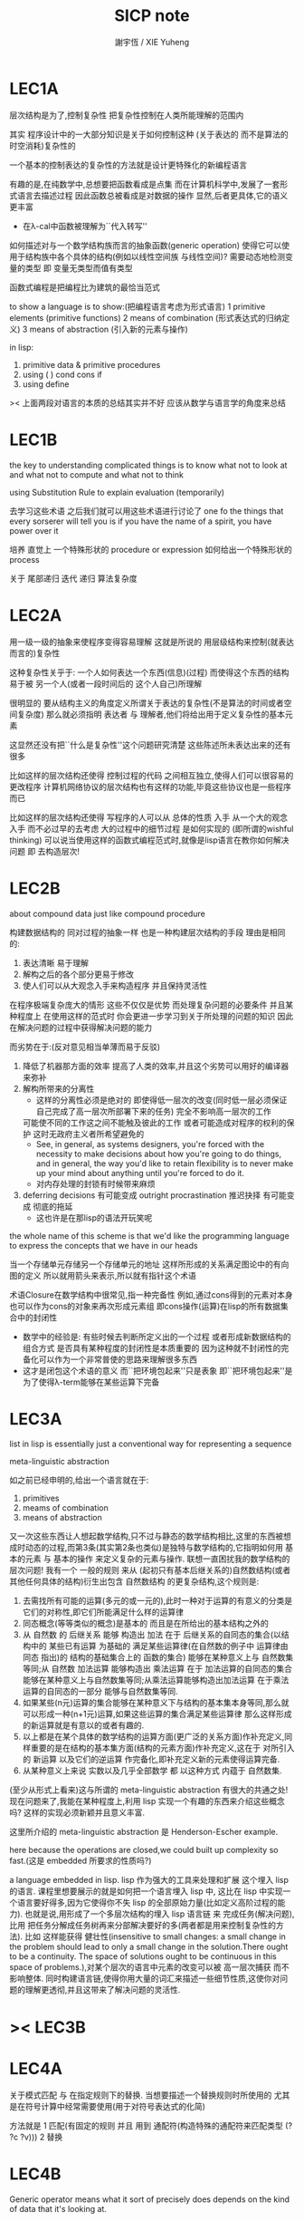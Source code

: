 #+TITLE:  SICP note
#+AUTHOR: 謝宇恆 / XIE Yuheng
#+EMAIL:  xyheme@gmail.com

* LEC1A
  层次结构是为了,控制复杂性
  把复杂性控制在人类所能理解的范围内


  其实 程序设计中的一大部分知识是关于如何控制这种
  (关于表达的 而不是算法的时空消耗)复杂性的


  一个基本的控制表达的复杂性的方法就是设计更特殊化的新编程语言


  有趣的是,在纯数学中,总想要把函数看成是点集
  而在计算机科学中,发展了一套形式语言去描述过程
  因此函数总被看成是对数据的操作
  显然,后者更具体,它的语义更丰富
  + 在λ-cal中函数被理解为``代入转写''


  如何描述对与一个数学结构族而言的抽象函数(generic operation)
  使得它可以使用于结构族中各个具体的结构(例如以线性空间族 与线性空间)?
  需要动态地检测变量的类型
  即 变量无类型而值有类型


  函数式编程是把编程比为建筑的最恰当范式


  to show a language is to show:(把编程语言考虑为形式语言)
  1 primitive elements (primitive functions)
  2 means of combination (形式表达式的归纳定义)
  3 means of abstraction (引入新的元素与操作)


  in lisp:
  1. primitive data & primitive procedures
  2. using ( ) cond cons if
  3. using define

  >< 上面两段对语言的本质的总结其实并不好
  应该从数学与语言学的角度来总结

* LEC1B
  the key to understanding complicated things
  is to know what not to look at and what not to compute and what not to think


  using Substitution Rule to explain evaluation (temporarily)


  去学习这些术语 之后我们就可以用这些术语进行讨论了
  one fo the things that every sorserer will tell you
  is if you have the name of a spirit, you have power over it


  培养 直觉上 一个特殊形状的 procedure or expression 如何给出一个特殊形状的 process


  关于 尾部递归 迭代 递归 算法复杂度

* LEC2A
  用一级一级的抽象来使程序变得容易理解
  这就是所说的 用层级结构来控制(就表达而言的)复杂性

  这种复杂性关乎于:
  一个人如何表达一个东西(信息)(过程)
  而使得这个东西的结构易于被 另一个人(或者一段时间后的 这个人自己)所理解

  很明显的 要从结构主义的角度定义所谓关于表达的复杂性(不是算法的时间或者空间复杂度)
  那么就必须指明 表达者 与 理解者,他们将给出用于定义复杂性的基本元素

  这显然还没有把``什么是复杂性''这个问题研究清楚
  这些陈述所未表达出来的还有很多

  比如这样的层次结构还使得 控制过程的代码 之间相互独立,使得人们可以很容易的更改程序
  计算机网络协议的层次结构也有这样的功能,毕竟这些协议也是一些程序而已

  比如这样的层次结构还使得 写程序的人可以从 总体的性质 入手
  从一个大的观念入手 而不必过早的去考虑 大的过程中的细节过程 是如何实现的
  (即所谓的wishful thinking)
  可以说当使用这样的函数式编程范式时,就像是lisp语言在教你如何解决问题
  即 去构造层次!

* LEC2B
  about compound data
  just like compound procedure

  构建数据结构的 同对过程的抽象一样 也是一种构建层次结构的手段
  理由是相同的:
  1. 表达清晰 易于理解
  2. 解构之后的各个部分更易于修改
  3. 使人们可以从大观念入手来构造程序 并且保持灵活性
  在程序极端复杂庞大的情形 这些不仅仅是优势 而处理复杂问题的必要条件
  并且某种程度上 在使用这样的范式时
  你会更进一步学习到关于所处理的问题的知识
  因此在解决问题的过程中获得解决问题的能力

  而劣势在于:(反对意见相当单薄而易于反驳)
  1. 降低了机器那方面的效率
     提高了人类的效率,并且这个劣势可以用好的编译器来弥补
  2. 解构所带来的分离性
     + 这样的分离性必须是绝对的
       即使得低一层次的改变(同时低一层必须保证自己完成了高一层次所部署下来的任务)
       完全不影响高一层次的工作
     可能使不同的工作这之间不能触及彼此的工作
     或者可能造成对程序的权利的保护 这时无政府主义者所希望避免的
     + See, in general, as systems designers,
       you're forced with the necessity to make decisions about how you're going to do things,
       and in general, the way you'd like to retain flexibility is to
       never make up your mind about anything until you're forced to do it.
     + 对内存处理的封锁有时候带来麻烦
  3. deferring decisions 有可能变成 outright procrastination
     推迟抉择 有可能变成 彻底的拖延
     + 这也许是在那lisp的语法开玩笑呢

  the whole name of this scheme is that
  we'd like the programming language to express the concepts
  that we have in our heads

  当一个存储单元存储另一个存储单元的地址
  这样所形成的关系满足图论中的有向图的定义
  所以就用箭头来表示,所以就有指针这个术语

  术语Closure在数学结构中很常见,指一种完备性
  例如,通过cons得到的元素对本身也可以作为cons的对象来再次形成元素组
  即cons操作(运算)在lisp的所有数据集合中的封闭性
  + 数学中的经验是:
    有些时候去判断所定义出的一个过程
    或者形成新数据结构的组合方式
    是否具有某种程度的封闭性是本质重要的
    因为这种就不封闭性的完备化可以作为一个非常普使的思路来理解很多东西
  + 这才是闭包这个术语的意义
    而``把环境包起来''只是表象
    即``把环境包起来''是为了使得λ-term能够在某些运算下完备

* LEC3A
  list in lisp is essentially just a conventional way for representing a sequence

  meta-linguistic abstraction

  如之前已经申明的,给出一个语言就在于:
  1. primitives
  2. meams of combination
  3. means of abstraction
  又一次这些东西让人想起数学结构,只不过与静态的数学结构相比,这里的东西被想成时动态的过程,而第3条(其实第2条也类似)是独特与数学结构的,它指明如何用 基本的元素 与 基本的操作 来定义复杂的元素与操作.
  联想一直困扰我的数学结构的层次问题!
  我有一个 一般的规则 来从 (起初只有基本后继关系的)自然数结构(或者其他任何具体的结构)衍生出包含 自然数结构 的更复杂结构,这个规则是:
  1. 去需找所有可能的运算(多元的或一元的),此时一种对于运算的有意义的分类是它们的对称性,即它们所能满足什么样的运算律
  2. 同态概念(等等类似的概念)是基本的 而且是在所给出的基本结构之外的
  3. 从 自然数 的 后继关系 能够 构造出 加法 在于 后继关系的自同态的集合(以结构中的 某些已有运算 为基础的 满足某些运算律(在自然数的例子中 运算律由 同态 指出)的 结构的基础集合上的 函数的集合) 能够在某种意义上与 自然数集等同;从 自然数 加法运算 能够构造出 乘法运算 在于 加法运算的自同态的集合 能够在某种意义上与自然数集等同;从乘法运算能够构造出加法运算 在于乘法运算的自同态的一部分 能够与自然数集等同.
  4. 如果某些(n元)运算的集合能够在某种意义下与结构的基本集本身等同,那么就可以形成一种(n+1元)运算,如果这些运算的集合满足某些运算律 那么这样形成的新运算就是有意以的或者有趣的.
  5. 以上都是在某个具体的数学结构的运算方面(更广泛的关系方面)作补充定义,同样重要的是在结构的基本集方面(结构的元素方面)作补充定义,这在于 对所引入的 新运算 以及它们的逆运算 作完备化,即补充定义新的元素使得运算完备.
  6. 从某种意义上来说 实数以及几乎全部数学 都 以这种方式 内蕴于 自然数集.

  (至少从形式上看来)这与所谓的 meta-linguistic abstraction 有很大的共通之处!
  现在问题来了,我能在某种程度上,利用 lisp 实现一个有趣的东西来介绍这些概念吗?
  这样的实现必须新颖并且意义丰富.

  这里所介绍的 meta-linguistic abstraction 是 Henderson-Escher example.

  here because the operations are closed,we could built up complexity so fast.(这是 embedded 所要求的性质吗?)

  a language embedded in lisp.
  lisp 作为强大的工具来处理和扩展 这个埋入 lisp 的语言.
  课程里想要展示的就是如何把一个语言埋入 lisp 中,
  这比在 lisp 中实现一个语言要好得多,因为它使得你不失 lisp 的全部原始力量(比如定义高阶过程的能力).
  也就是说,用形成了一个多层次结构的埋入 lisp 语言链 来 完成任务(解决问题),比用 把任务分解成任务树再来分部解决要好的多(两者都是用来控制复杂性的方法).
  比如 这样能获得 健壮性(insensitive to small changes: a small change in the problem should lead to only a small change in the solution.There ought to be a continuity. The space of solutions ought to be continuous in this space of problems.),对某个层次的语言中元素的改变可以被 高一层次捕获 而不影响整体.
  同时构建语言链,使得你用大量的词汇来描述一些细节性质,这使你对问题的理解更透彻,并且这带来了解决问题的灵活性.

* >< LEC3B
* LEC4A
  关于模式匹配 与 在指定规则下的替换.
  当想要描述一个替换规则时所使用的
  尤其是在符号计算中经常需要使用(用于对符号表达式的化简)

  方法就是
  1 匹配(有固定的规则 并且 用到 通配符(构造特殊的通配符来匹配类型 (? ?c ?v)))
  2 替换

* LEC4B
  Generic operator means what it sort of precisely does depends on the kind of data that it's looking at.

  以复数的运算为例.(注意:与我的问题相联系的是,每当结构扩张,都需要补充定义运算 以实现这种运算符重载.)

  typed data comes now!
  dispatch on type.

  首先,利用添加标签来实现,给不同类型的数据顺便贴上标签.
  之后,为了使新的数据结构容易被增加进来,把那个查表的管理者踢了,而直接用那张表.

  data-directed programming.
  这时会作出标签链的.
  层次结构又出现了!

  decentralized control

  练习1:
  去发现Galois中可以用于符号计算 或一般计算的 题目,然后用 lisp 来实现,注意 要用LEC4B中的方法.

  练习2:
  计算数论中的计算题目.

  练习3:一阶语言.

  练习4:公理集合论.

* LEC5A
  问题1:一个人 对 描述性(普遍性)知识 与 过程性(计算性)知识 的理解是统一的,那么机器如何做到这一点?
  (比如,机器可以在计算一个表达式之前 先审视这个表达式,用形式规则沿某一方向 找出一些等价的表达式 即它们的计算结果将是相同的.但是这些形式规则是人告诉机器的,并不是机器通过它所又能力执行的那个计算本身来获得的,而计算本身理应包含这些形式规则.人既知道自然数有加法,有知道加法有交换律.而如何让机器把 就统一个具体的数学结构的 数值计算与符号计算相结合?)
  (可计算性是什么意思?它限制机器使得它不能获得这种能力吗?)

  问题2:机器可不可以看着一个具体的数学结构,然后用 提高运算 级别的方法去扩展这个具体的数学结构?机器如何理解数学结构?
  (考虑 lisp 作为形式语言本身而形成的数学结构试试!
  此时结构的基本集合为所有的S-表达式,具有潜在的无穷性,而且 lisp 本身并没有储存所有的结构的基本集合中的元素;
  之后还有一些对这些S-表达式的基本操作,可是关于这些操作的一般性知识是在形式语言之外证明的(如何理解 lisp 可以在 lisp 之内实现?);
  还有 lambda 与 cond,它们使得形式语言能用来表达过程.)

  练习1:去用列表实现自然数结构.

  事实1:描述性知识描述一些具有普遍性的定理 例如 加法交换律,而计算时 我们发现 以两种方式计算两个具体的数的加法 它们的结果是相等的.

  事实2:运算律 可以很好的用形式化的置换规则描述.(甚至我们可以构造一个 更一般的 可以任意指明某种目的 对表达式的化简方向(这可以作为一个练习,练习2.))

  观点1:以后继关系危机本关系的自然数集 和其中的加法交换律 都可以作为统计性知识(在实际的计算实践中)而习得,而形式的逻辑规则 在我们考虑这些(普遍性)知识之间的关系时而作为统计性知识被习得,逻辑指明命题之间的序关系,加法交换律可以作为结论由自然数集的基本后继关系而推出.

  回到课程本身～

  set! comes now!

  用这个 词 之后,表达式的求值结果就与时间有关了!
  side-effect!
  这样就 出离 函数式编程范式了,函数的行为不再一致了(不再与时间无关)(不再像一个数学函数了).

  去明白什么时候自己的代码在函数式编程范式之内,而什么时候在函数式编程范式之外是很重要的.

  then comes the environment model comes here(为了引入对自由变元的求值),since the sbubstitution model fail(它只适用于约束变元的情形).

  老师的观点1:object 这个术语在于,人们的为了思维的经济性,而把在细致地描述某个集合的性质时所观察到的,集合的(就所描述的性质而言)基本上相互独立的两个子集分离开,把它们作为两个整体称为两个对象,使得在之后的讨论中不必再深入细节.

  老师进的观点2:这样的分离有时并不恰当,比如在量子力学中,即有时实际上被我们为了经济性而分离了的所谓两个对象之间的联系比表面上的更多,有时我们甚至为了思维的经济性而拒绝承认这一点,而我们认op为量子力学很难就在与我们这样的思维习惯,因为我们正是被训练得去这样思维的,这使我们不得要领(比如爱因斯坦对量子力学的观点).
  思维的经济性!很值得思考的一点!

  老师的观点3:about actions and identity: 物体(identity)的相等与不等是就某些可以所用于他们的作用(actions)而言的(类比~克莱因~埃尔朗根纲领~~).但是有意的,例如,考虑一个自然数轴上的映射,它把第三个点移动到第四个点,或者由指向第三个点变成指向第四个点,但是不论如何总有一个客体好像是前后不变的————点或者箭头,它们只不过是被移动而已,如果它把数字3变成4,3只不过是变成了4的3,就像把粉笔掰断了之后得到的是掰断了的之前的那个粉笔.

  老师只不过想表达,虽然 Assignment statement 让我们觉得那里好像有一个物体的存在被声明了,但是当我们越深入细节,这一点就可能看起来越不真实.

  其实老师还想要表达对 object-oriented programming 的批评.但是 modularity can be enhanced by using an assignment statement.
  当同样的函数本身就不是数学意义上的函数时,when I have assignments, I can  change some internal state variable.比如要生成很多随机数的时候 需要用 Assignment statement (rand) (rand) (rand) ...而其他时候能不用就不用,因为那并不是思考问题的正确方法.

* LEC5A 以数字电路为例子来scheme中实现OO
  inverter (not-gate)
  and-gate
  or-gate

  可以把下面的西线想像成小球
  然后那些门上的线连接到小球上

  这样每个做出来的电路就是一个以某些小球为接口的东西
  #+begin_src scheme
  (define a (make-wire))
  (define b (make-wire))
  (define c (make-wire))
  (define d (make-wire))
  (define e (make-wire))
  (define s (make-wire))

  (inverter )
  (and-gate )
  (or-gate )
  #+end_src

  说一个语言中的复合物看起来要像基本物一样
  + 以同样的方式使用和处理 等等
  尽管复合物与基本物之本质不同
  如果digrap能够形成编程范式 那么这个准则如何呢???
  算法越复杂 用来表达算法的图就越复杂
  需要惰性求值才能避免每个算法本身都是一个复杂的图
  而需要的效果是:
  当需要的时候可以惰性求值出这个用来表达算法的复杂的图
  当然上面的准则说的其实是复合物的录入和打印方式
  这些reader和writer只不过是处理这些数据结构的另外一些函数而已
* LEC6A
  引入 assignment 之后,一切变得复杂多了,很多概都进入讨论了

  It's a technically harder way of looking at things
  because we have to think more mechanistically about our programming language
  We can't just think about it as mathematics
  It's philosophically harder, because suddenly there are all these funny issues
  about what does it mean that something changes or that two things are the same
  And also, it's programming harder, because as Gerry showed last time
  there are all these bugs having to do with bad sequencing and aliasing
  that just don't exist in a language where we don't worry about objects
  + 老师的文体不错～

  但是
  之所以要引入这些概念是因为
  We wanted to build systems that fall apart into chunks that seem natural

  又但是
  See, maybe the real reason that we pay such a price to write programs
  that mirror our view of reality is that we have the wrong view of reality
  See, maybe time is just an illusion, and nothing ever changes

  又但是
  我们毕竟得到了一种来把模块分得更细的能力
  只要不随意的把这种能力用到没有必要的地方就行了

  here comes stream processing: (as conventional interfaces)
  another way to decompose systems
  that's more like the signal processing engineer's view of the world
  than it is like thinking about objects that communicate sending messages


  + 写 lisp(也许尤其是 scheme)程序
    就像是在直接用非常接近自然语言(但是又极其严整)的语言
    大体上描述自己解决某个问题的方法
    然后在把去逐级实现细节

  + 当你有兴趣学的东西,和老师有兴趣讲的东西完全一致时,奇迹就发生了

* >< LEC7A
  把程序视为机器,将要展示的是 universal machine (考虑图灵 和 他的 通用图灵机)
* LEC9A 一个可以作为编译器的中间语言的低级语言
  1. 寄存器机的特点就是
     函数的输入值与输出 都明依赖于以显地方式声明寄存器而完成
  2. 与forth这种栈机器相比
     可以说sicp寄存器机是针对对寄存器的操作来优化自己的语法的
     而forth是针对对栈的操作来优化自己的语法的
  3. 另外
     不同语言对函数语义的实现方式不一样
     也就是对函数的参数传递的实现方式不一样
     而在scheme这种更高级的语言中 根本就感觉不到对函数调用的约定
     调用一个函数的时候 就是需要在被调用位置用到函数的返回值的时候
     所以对参数传递方式的约定被隐藏了
     而在一个函数返回的值可以被留在栈里之后在用
     而不是需要被立即使用
     在scheme中是通过局部变量来实现这种效果的
  4. 关于smalltalk中的协议和信息传递:
     在寄存器机里也有对函数参数的约定等等
     但是有什么区别呢 ???
     wordy-lisp如何呢 ???
  5. 这节反复说明 机器很笨
     + 类似于图灵的计算员隐喻 但是略有区别
     但是正是机器的这种笨的但是能够被重复并且被通过积累而增加性能设计
     使得现代电子计算机这种机器非常成功
     #+begin_src scheme
     (define gcd
       (lambda (a b)
         (if (zero? b)
           a
           (gcd b (remainder a b)))))
     ;; (gcd 3 6)
     ;; (gcd 3 7)

     (define remainder
       (lambda (n d)
         (if (< n d)
           n
           (remainder (- n d) d))))
     #+end_src
  6. 极简主义的金玉良言:
     one of the important things for designing a computer,
     which i think most designers don't do,
     is you study the problem you want to solve
     and then use what you learn from studying the problem you want to solve
     to put in the mechanisms needed to solve it in the computer you're building,
     no more no less.
  7. Now it may be that the problem you're trying to solve is everybody's problem,
     in which case you have to build in a universal interpreter of some language.
     But you shouldn't put any more in
     than required to build the universal interpreter of some language.
  8. 也就是说,如果你对你所想要解决的问题有充分而深入的研究,并且透彻理解了那个问题,
     那么,在实现一个解决那个问题的方案的时候给出一个极简主义的设计就是水到渠成的了


  每个函数就像一个机器,大机器里可能有小机器
  而这一节的语言是一种机器描述语言
  每个机器由两部分组成:
  1. 电路(data path)
     一个data path对应于汇编语言中的一个指令
     + 但是显然这是两种计算模型之间的类比
       这里的每个小机器都是特殊的计算机
       而 比如说 x86的机器是一个通用的计算机
       汇编命令是这个计算机用来模拟特殊的小计算机的方式
     + 注意通用计算机所模拟的每个小机器都可以直接作为硬件被造出来
  2. 控制器(controller)
     控制器对应于流程图
     它把小机器以某种方式链接起来变成大机器
     一些汇编指令的按顺序排列就是controller
     按顺序排列之外也可利用mark language形成流程图中的圈
     而时间可以看成是在流程图中运动的一个点
  参数在两个机器是之间的传递在于它们都读写某个共同的存储空间:寄存器,或者栈

  机器被理解为这样的东西(一个有向图):
  1. 寄存器
     一种可以存放值的节点
  2. 计算元件
     一个原子计算元件 或者是 一个被抽象起来的同类机器(归纳定义产生于这里)
     一种节点
     有一些入边链接到某些寄存器,可以从这些寄存器里fetch(并不删除旧的值)出值来
     有一些出边链接到某些寄存器,可以把计算的结果保存到这些寄存器中
     就像一些电流被过滤成了另一些电流
     这个节点上有一个开关来控制计算的进行
  3. 单向信息流导线(可以被理解为 特殊的计算元件)
     一种特殊的有向边
     两边都连到寄存器
     导线上有开关
     当按下开关时会把一个寄存器中的值复制到另一个中
  4. 指示灯
     一种节点
     与某个寄存器相连
     指示灯可以作为谓词对这个寄存器中的值形成一个判断
     也就是对寄存器中的值我们能够形成我们所能想像到的任何谓词
     控制器可以读指示灯
  5. 控制器
     来控制按那些开关的先后顺序
  machine == data path + controller

  #+begin_src scheme
  (define-machine gcd
    (register <a> <b> <t>)
    (controller;; 就像汇编语言 或者流程图
     ;; 程序运行过程中的某一时刻 可以看成是流程图中的一个点
     ;; 而流程图中的一些操作可以看成是与机器中的开关的按钮相对应
     MAIN (assign <a> (read))
          (assign <b> (read))
     LOOP (branch (zero? (fetch <b>)) DONE)
          (assign <t> (remainder (fetch <a>) (fetch <b>)))
          ;; fetch指出了那些寄存器节点链接到remainder的入边
          (assign <a> (fetch <b>))
          (assign <b> (fetch <t>))
          (goto LOOP)
     DONE (print (fetch <a>))
          (goto MAIN)
          ))
  ;; 在上面assign与fetch就代表了带有开关的有向边
  ;; + 这里计算元件也被分解了
  ;;   因为其实不需要那么多的开关 所以可以更精简一点


  ;; 参数在两个机器是之间的传递在于它们都读写某个共同的存储空间:寄存器(或者栈)
  ;; 注意这里机器被理解为函数的方式
  ;; 注意约定参数传递的方式

  (define-machine gcd
    (register <a> <b> <t>)
    (controller
     ;; 1. 是controller在给出按钮 并进行控制
     ;;    一个mod可以被controller分配多个按钮而运用多次
     ;;    controller描述了机器如何被搭建 同时也描述了机器如何被控制
     ;; 2. 谓词是返回bool值的机器 它返回的值能够被branch处理
     ;;    branch专门就是用来处理bool值的装置
     MAIN (<a> <-- (read))
          (<b> <-- (read))
     LOOP (branch <-- zero? <-- <b>
                  DONE)
          (:remainder <t> <-- mod <-- :dividend <a> :divisor <b>)
          ;; fetch指出了那些寄存器节点链接到remainder的入边
          (<a> <-- <b>)
          (<b> <-- <t>)
          (goto LOOP)
     DONE (print <-- <a>)
          (goto MAIN)
          ))
  #+end_src

  上面是iterative(尾递归的)的函数所对应的机器
  下面就是看递归函数对应与什么样的机器
  在这里就需要用栈来模拟无穷多个小机器的嵌套了
  语义上 栈中保存的是外面的大机器的状态
  当里面的小机器工作完了之后
  利用栈中所保存的信息可以恢复大机器额工作
  #+begin_src scheme
  (define factorial
    (lambda (n)
      (if (= n 1)
        n
        (* n (factorial (- n 1))))))
  #+end_src
  这不是尾递归的函数了
  因为为了计算返回值我们不只需要调用factorial本身
  还需要把这个调用的返回值拿来和n乘
  以得到最后的返回值
  即 对*的调用需要等待对factorial的调用的返回值
  而在尾递归的情况下不用等待

  这是就需要无穷的嵌套了
  但是无穷的嵌套在物理的对机器的实现中并不存在
  我们把这个问题的有穷部分和无穷部分分开来解决
  有穷部分就跟之前一样
  而无穷部分用栈这个非常简单的数据结构来解决
  栈并不是无穷的 只是非常大而已

  这时候机器作为一个有向图的样子也变了
  但是为了以更简洁的方式理解这个图
  我不去考虑栈的实现方式
  而像在joy中一样 把操作栈的primitives理解成以栈为参数的一元函数
  #+begin_src scheme
  (define-machine factorial
    (register <return> <arg> <continue>)
    (controller
          (assign <continue> DONE)
     LOOP (branch (= 1 (fetch <arg>)) BASE)
          (save <continue>)
          ;; 下面把<continue>指定为factorial的递归调用返回后所必须经过的处理
          (assign <continue> AFTER)
          (save <arg>)
          (assign <arg> (sub1 (fetch <arg>)))
          (goto LOOP)
     BASE (assign <return> (fetch <arg>))
          (goto (fetch <continue>))
    AFTER (restore <arg>)
          (assign <return> (* (fetch <arg>) (fetch <return>)))
          (restore <continue>)
          (goto (fetch <continue>))
     DONE
          ))

  ;; 大写的word是地址的值

  (define-machine factorial
    (register <arg> <result> <next>)
    (stack <<ReturnStack>>)
    (controller
          (<next> <-- DONE)
     LOOP ;; 这段计算是为了把递归的扇子展开
          (branch <-- :bool one? <-- <arg>
                      :address BASE)
          (<<ReturnStack>> <-- <next>)
          (<next> <-- AFTER)
          (<<ReturnStack>> <-- <arg>)
          (<arg> <-- sub1 <-- <arg>)
          (goto <-- :address LOOP)
     ;; 下面两段计算是为了把展开的递归的扇子合起来
     BASE
          (<result> <-- <arg>)
          (goto <-- :address <next>)
     AFTER
          (<<ReturnStack>> --> <arg>)
          (<result> <-- * <-- <arg> <result>)
          (<<ReturnStack>> --> <next>)
          (goto <-- :address <next>)
     DONE
          ))
  #+end_src
  足够大的栈给你一个幻觉
  认为递归过程可以是无穷的

  在练习一个例子 以熟悉栈的用法
  戒律:
  1. 不要在栈里保存以后用不到的值
  2. 之所以有一个有用的值需要被保存
     是因为保存这个值的寄存器马上就有别的用处
  3. 取出来一个值就赶快用这个值
  4. 覆盖一个寄存器的时候一定要确定里面的值已经不需要了
  5. ><>< 是不是可以借鉴CPS ???
  #+begin_src scheme
  (define fib
    (lambda (n)
      (if (<= n 2)
        n
        (+ (fib (- n 1))
           (fib (- n 2))))))
  (fib 20)
  ==> ...

  (define fib
    (lambda (n p)
      (if (zero? n)
        (car p)
        (fib (sub1 n)
             (cons (cdr p)
                   (+ (car p)
                      (cdr p)))))))
  (fib 20 (cons 1 1))
  ==> ...


  (define-machine fib
    (register <result> <arg> <continue>)
    (controller
          (assign <continue> DONE)
     LOOP (branch (< 2 (fetch <arg>)) BASE)
      #0= (save <continue>)
          (assign <continue> AFTER-fib:n-1)
      #1= (save <arg>)
          (assign <arg> (- (fetch <arg>) 1))
          (goto LOOP)
     BASE (assign <result> (fetch <arg>))
          (goto (fetch <continue>))
  AFTER-fib:n-1
      #1# (restore <arg>)
          (assign <arg> (- (fetch <arg>) 2))
          ;; (restore <continue>)
          ;; (save <continue>)
          ;; peephole optimization:
          ;; 当对一个寄存器的restore save assign三连,而中间无其他操作时
          ;; 就可以作这样的优化
          (assign <continue> AFTER-fib:n-2)
      #2= (save <result>)
          (goto LOOP)
  AFTER-fib:n-2;; 有几个递归调用就有几个AFTER
          (assign <arg> (fetch <result>));; fib:n-2
      #2# (restore <result>)
          (assign <result> (+ (fetch <result>) (fetch <arg>)));; 只有在最后一次递归调用的之后才能算出一个返回值
      #0# (restore <continue>)
          (goto (fetch <continue>))
     DONE
          ))

  (define-machine fib
    (register <arg> <result> <next>)
    (stack <<ReturnStack>>)
    (controller
          (<next> <-- DONE)
     LOOP
          (branch <-- :bool < <-- :a 2 :b <arg>
                      :address BASE)
          (<<ReturnStack>> <-- <next>)
          (<next> <-- AFTER-fib:n-1)
          (<<ReturnStack>> <-- <arg>)
          (<arg> <-- sub1 <-- <arg>)
          (goto <-- :address LOOP)
     BASE
          (<result> <-- <arg>)
          (goto <-- :address <next>)
     AFTER-fib:n-1
          (<<ReturnStack>> --> <arg>)
          (<arg> <-- sub2 <-- <arg>)
          (<next> <-- AFTER-fib:n-2)
          (<<ReturnStack>> <-- <result>)
          (goto <-- :address LOOP)
     AFTER-fib:n-2
          (<arg> <-- <result>)
          (<<ReturnStack>> --> <result>)
          (<result> <-- + <-- <result> <arg>)
          (<<ReturnStack>> --> <next>)
          (goto <-- :address <next>)
     DONE
          ))
  #+end_src
* LEC9B 用低级语言实现的解释器
  在这节中可以发现
  当仔细分析用低级语言实现的解释器时指令的顺序
  那么就自然而然得到尾递归优化
  并不是什么神奇的预处理机制在作尾递归优化

  So we built all of these languages, they're all based on LISP.
  A lot of people ask what particular problems is LISP good for solving for?
  The answer is LISP is not good for solving any particular problems.
  What LISP is good for is constructing within it
  the right language to solve the problems you want to solve,
  and that's how you should think about it.

  我想强调scheme的上面的这个性质
  并且改进它 以使它更适合完成这类任务

  对于初学者来说,用元lisp解释器写一个lisp解释器会带来惊奇
  而写个lisp到某个机器的汇编的编译器就能消除这种惊奇
  一种愉快的理解被代替为另一种愉快的理解

  这里是在用上节课所介绍的低级语言来写lisp的解释器

  注意展开者把值(保存后面的计算的指令的地址)入栈
  合起来者把值(保存后面的计算的指令的地址)出栈

  尾递归优化其实不是针对尾递归的
  而是针对所有尾部调用的
  #+begin_src scheme
(define-machine eval
  (register
   ;; contract that eval-dispatch fulfills
   <sexp>        ;; eval的第一个参数
   <env>         ;; eval的第二个参数
   <continue>    ;; 保存下一步将要去的地址
   <return>      ;; eval的返回值
   ;; 当返回值时其他的寄存器中的值就可以都不要了

   ;; contract that apply-dispatch fulfills
   <fun>         ;; apply的第一个参数
   <arg-lis>     ;; apply的第二个参数
   ;; 要求栈的顶端保存着下一步要去的地址
   ;; apply的返回值也保存在<return>寄存器中
   ;; 之后pop stack
   ;; 之后其他的寄存器中的值就可以都不要了

   <temp>
   )
  (controller

        ))
  #+end_src

* LEC10A 编译器优化
  解释器是一个可以计算某个语言的所有的表达式的机器
  而编译器是一个把一个语言的表达式转化到另一个语言的机器
  当目标语言是汇编时 编译器就像是制造机器的机器

  + 只要统一用define定义的函数的参数所用的寄存器
    编译器和解释器所定义的函数就能相互调用
    这就需要把解释器中的(至少是)define用编译器的目标语言来实现
  + 非全局优化的渐进编译器也能解决相互调用的问题
    因为此时解释器只不过是一个编译器的包装

  关于编译器的优化:
  最极端的生成低效率的代码的方式是
  先写一个单纯地把一个(用低级语言实现的)解释器的解释过程存储起来的编译器
  然后在用分析函数来过滤这个生成的目标代码中没必要出现的部分

  关于中间语言:
  1. 应该以这样的方式来实现中间语言
     使得中间语言的每一个指令必须都相互独立
  2. 使用scheme中的中间语言就可以把对目标代码的处理维持在scheme中
     而尽量晚生成真正的会编码或机器码

  函数的复合体现在汇编级的低级语言中
  就是把一段一段相互独立的指令接起来
  但是在把指令段接起来的同时要利用栈来保护某些寄存器中的值
  即 如果后面的代码段需要某个寄存器 前面的代码段更改了这个寄存器
  那么就需要用一对进栈与出栈来为这次连接保存这个寄存器中的值
  所以对于编译器来说代码段作为数据结构的组成部分是:
  1. 代码段本身
  2. 代码段需要的寄存器(一个小机器读取的寄存器)
     代码段修改的寄存器(一个小机器写入的寄存器)
  3. 注意连接两个代码段而形成一个大的代码段时
     数据结构中的这些值的变化

* LEC10B pair的实现 与 垃圾回收 与 尾声
  首先pair的实现是非本质的问题
  比如低效地
  我们可以用哥德尔配数法来编码pair
  这将是极端低效的
  低效到这种实现只是在理论分析中有用

  直观的从几何上看pair是非常简单的
  但是并没有电子设备能直接实现这种几何直观
  我们能利用的电子设备只是线性的内存而已

  所以用来实现pair的机制是内存中的一个数组
  每一项包含car与cdr两部分
  + 实际上这个数组的每一项保存更丰富的信息
    比如垃圾回收机制就用到了每一项中的mark信息
  + 如果让数组的每一项都保存自己这个位置的地址(或者数组的索引)
    尽管效率很低
    但是这样我就能实现一种更好的pair了
    即 从每一个pair我能显式地得到它的地址
    从而自由并且安全并且方便地在别的地方引用这个pair
  + 这样就也阻止了用户去直接处理地址
    同时又提供给我方便的引用机制
  + 但是这就给垃圾回收带来了困难
    因为比如说如果被这样明显引用的pair不允许被回收的话
    那么就需要free的帮助来明显的回收它们

  这样的实现方式就需要分配内存空间
  笨办法是用一个表格来记录哪些空间是自由的
  另一个办法是使用一个free-list
  预先初始化所有pair数组使得:
  1. 有一个指针指向第一个自由的pair项
  2. 每一个自由的pair项的cdr位置保存这另一个自由的pair项的地址
     + 发现 每个自由的pair在被声明使用并被覆盖之前
       它的car和cdr位置可以用来保存其他信息
       利用这一点尝试实现内存分配机制
       >< 但是带有loop的list是个问题
       当我失去对p = (1 2 b)的引用的时候
       我可能还需要对p中的其他部分的引用
       free-list:
       '(() () () () () () () ())
       或者
       '(1 2 3 8 4 2 3 4)
       因为free-list的中每一个cons的car并不重要 是cdr让它们链接起来的

       注意列表中的元素必须有类型
       因为否则列表中保存一个地址的时候 我就没法区分它是地址还是数字了
       也就是说如果想要实现类lisp的list这种数据结构 我就必须要设计类型系统
       而这只是简单的给不同的数据类型设计编码而已 而不是写一个类型推导器

       内存的分配:
       (随着构造子的出现而自动分配)
       然后每遇到一个构造子cons的时候
       free-list的第一个cons就会被拿来使用
       而free-list向后移动
       '(1 2 3 8 4 2 3 4) ==> '(2 3 8 4 2 3 4)
       出现cons的地方就是需要分配新的内存的地方

       内存的回收:
       需要计算有向图的(有向)联通性
       而且是先计算有用的 然后就知道没用的
       利用一个mark实现这一切
       但是如果我不先完全地计算好哪些是有用的
       我就没法知道那些是没用的
       marking & sweeping
       如果marking作为递归函数是利用栈来实现的
       那么当有很多的cons被用到的时候 就很可能让栈溢出
       >< 我知道数据结构上的丰富性可以式新的性状和更快的算法成为可能
       如何丰富list的数据结构才能实现一个更好的gc呢 ???

       >< 为什么我告诉自己我不能用那个swap算法来实现gc ??
       因为我想给list实现更丰富的性状
       但是这真的形成冲突吗 ???
       我想实现的新性状是
       1) 当(cons sexp-a sexp-b)被求值的时候
          sexp-a和sexp-b中要能够引用这个cons的地址本身
          但是 如果cons嵌套了怎么办 ??
          嵌套也是可以解决的只要用对地址的明显的命名来使用它
          比如可能的语法是:
          #+begin_src scheme
          (cons {kkk}
                 sexp-a sexp-b)

          (cons :address kkk
                :car sexp-a
                :cdr sexp-b)
          #+end_src
          然后在sexp-a中对kkk的引用就是对这个cons的地址的引用
       2) 我需要能够以明显的方式处理每个cons的地址
          上面的这种机制就足够了吗 ???
       3) 我可不可以原生地直接实现对wordy-list的支持呢???
          可能不行 因为没有基本的列表数据结构 我就没法用列表来实现字符串
          而字符串是需要被作为wordy-list中的那些symbol的
       4) 如果我用sicp中的方式来实现gc与列表结构
          那么字符串怎么办呢???
          一个字符串将有8 bytes而不是1 byte
          这甚至都足够用来编码字符的颜色和字体了
          >< 但是如果每个字符都需要用64 bit来编码
          用户空间能承受的了吗 ???

  关于垃圾回收:
  1. 原理是每一个计算机的``意识''就是它的寄存器中的值而已
     + 或者说只有几个固定的变量是一个机器能够意识到的
       比如 让机器意识到用户内存空间的
       可以是一个指向用户空间中的某个位置的指针
     + 而对于我的forth系统来说
       字典中保存的东西决定了那些内存空间是在机器的意识之内
       而那些内存空间是在机器的意识之外的
     计算机访问内存的方式是在寄存器中保存内存中pair数据结构(或其他数据结构)的地址
     然后pair数据结构之间的指针决定着那些内存是可以访问到的
     其他的内存就是自由的
  2. 在pair数组的项中添加mark信息就能用一个遍历二叉树的算法来考察使用情况
  3. 标记好了信息之后
     就可以在再跑一遍整个pair数组(很费时间)
     然后把自由的项联系起来以形成一个free-list
  4. 另一个算法是把pair数组分成两部分
     在需要的时候利用swap把一半弄到硬盘中然后压缩然后再传回来

  尾声 关于不可计算性
